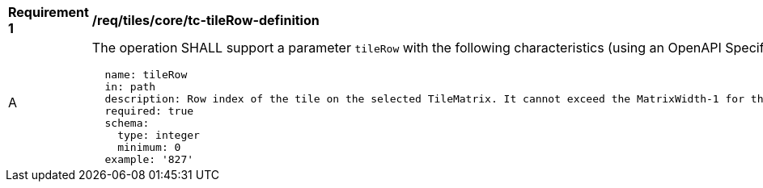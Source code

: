 [[req_tiles_core_tc-tileRow-definition]]
[width="90%",cols="2,6a"]
|===
^|*Requirement {counter:req-id}* |*/req/tiles/core/tc-tileRow-definition*
^|A |The operation SHALL support a parameter `tileRow` with the following characteristics (using an OpenAPI Specification 3.0 fragment):

[source,YAML]
----
  name: tileRow
  in: path
  description: Row index of the tile on the selected TileMatrix. It cannot exceed the MatrixWidth-1 for the selected TileMatrix
  required: true
  schema:
    type: integer
    minimum: 0
  example: '827'
----
|===
